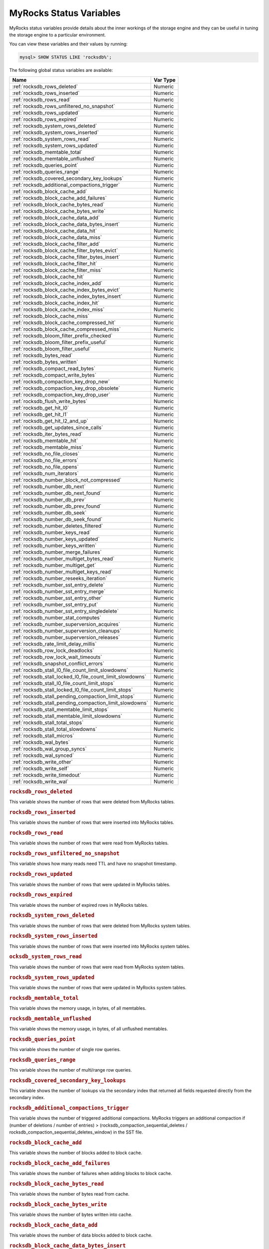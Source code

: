 .. _myrocks_status_variables:

========================
MyRocks Status Variables
========================

MyRocks status variables provide details
about the inner workings of the storage engine
and they can be useful in tuning the storage engine
to a particular environment.

You can view these variables and their values by running:

.. code-block:: mysql

  mysql> SHOW STATUS LIKE 'rocksdb%';

The following global status variables are available:

.. tabularcolumns:: |p{9cm}|p{6cm}|

.. list-table::
   :header-rows: 1

   * - Name
     - Var Type
   * - :ref:`rocksdb_rows_deleted`
     - Numeric
   * - :ref:`rocksdb_rows_inserted`
     - Numeric
   * - :ref:`rocksdb_rows_read`
     - Numeric
   * - :ref:`rocksdb_rows_unfiltered_no_snapshot`
     - Numeric
   * - :ref:`rocksdb_rows_updated`
     - Numeric
   * - :ref:`rocksdb_rows_expired`
     - Numeric
   * - :ref:`rocksdb_system_rows_deleted`
     - Numeric
   * - :ref:`rocksdb_system_rows_inserted`
     - Numeric
   * - :ref:`rocksdb_system_rows_read`
     - Numeric
   * - :ref:`rocksdb_system_rows_updated`
     - Numeric
   * - :ref:`rocksdb_memtable_total`
     - Numeric
   * - :ref:`rocksdb_memtable_unflushed`
     - Numeric
   * - :ref:`rocksdb_queries_point`
     - Numeric
   * - :ref:`rocksdb_queries_range`
     - Numeric
   * - :ref:`rocksdb_covered_secondary_key_lookups`
     - Numeric
   * - :ref:`rocksdb_additional_compactions_trigger`
     - Numeric
   * - :ref:`rocksdb_block_cache_add`
     - Numeric
   * - :ref:`rocksdb_block_cache_add_failures`
     - Numeric
   * - :ref:`rocksdb_block_cache_bytes_read`
     - Numeric
   * - :ref:`rocksdb_block_cache_bytes_write`
     - Numeric
   * - :ref:`rocksdb_block_cache_data_add`
     - Numeric
   * - :ref:`rocksdb_block_cache_data_bytes_insert`
     - Numeric
   * - :ref:`rocksdb_block_cache_data_hit`
     - Numeric
   * - :ref:`rocksdb_block_cache_data_miss`
     - Numeric
   * - :ref:`rocksdb_block_cache_filter_add`
     - Numeric
   * - :ref:`rocksdb_block_cache_filter_bytes_evict`
     - Numeric
   * - :ref:`rocksdb_block_cache_filter_bytes_insert`
     - Numeric
   * - :ref:`rocksdb_block_cache_filter_hit`
     - Numeric
   * - :ref:`rocksdb_block_cache_filter_miss`
     - Numeric
   * - :ref:`rocksdb_block_cache_hit`
     - Numeric
   * - :ref:`rocksdb_block_cache_index_add`
     - Numeric
   * - :ref:`rocksdb_block_cache_index_bytes_evict`
     - Numeric
   * - :ref:`rocksdb_block_cache_index_bytes_insert`
     - Numeric
   * - :ref:`rocksdb_block_cache_index_hit`
     - Numeric
   * - :ref:`rocksdb_block_cache_index_miss`
     - Numeric
   * - :ref:`rocksdb_block_cache_miss`
     - Numeric
   * - :ref:`rocksdb_block_cache_compressed_hit`
     - Numeric
   * - :ref:`rocksdb_block_cache_compressed_miss`
     - Numeric
   * - :ref:`rocksdb_bloom_filter_prefix_checked`
     - Numeric
   * - :ref:`rocksdb_bloom_filter_prefix_useful`
     - Numeric
   * - :ref:`rocksdb_bloom_filter_useful`
     - Numeric
   * - :ref:`rocksdb_bytes_read`
     - Numeric
   * - :ref:`rocksdb_bytes_written`
     - Numeric
   * - :ref:`rocksdb_compact_read_bytes`
     - Numeric
   * - :ref:`rocksdb_compact_write_bytes`
     - Numeric
   * - :ref:`rocksdb_compaction_key_drop_new`
     - Numeric
   * - :ref:`rocksdb_compaction_key_drop_obsolete`
     - Numeric
   * - :ref:`rocksdb_compaction_key_drop_user`
     - Numeric
   * - :ref:`rocksdb_flush_write_bytes`
     - Numeric
   * - :ref:`rocksdb_get_hit_l0`
     - Numeric
   * - :ref:`rocksdb_get_hit_l1`
     - Numeric
   * - :ref:`rocksdb_get_hit_l2_and_up`
     - Numeric
   * - :ref:`rocksdb_get_updates_since_calls`
     - Numeric
   * - :ref:`rocksdb_iter_bytes_read`
     - Numeric
   * - :ref:`rocksdb_memtable_hit`
     - Numeric
   * - :ref:`rocksdb_memtable_miss`
     - Numeric
   * - :ref:`rocksdb_no_file_closes`
     - Numeric
   * - :ref:`rocksdb_no_file_errors`
     - Numeric
   * - :ref:`rocksdb_no_file_opens`
     - Numeric
   * - :ref:`rocksdb_num_iterators`
     - Numeric
   * - :ref:`rocksdb_number_block_not_compressed`
     - Numeric
   * - :ref:`rocksdb_number_db_next`
     - Numeric
   * - :ref:`rocksdb_number_db_next_found`
     - Numeric
   * - :ref:`rocksdb_number_db_prev`
     - Numeric
   * - :ref:`rocksdb_number_db_prev_found`
     - Numeric
   * - :ref:`rocksdb_number_db_seek`
     - Numeric
   * - :ref:`rocksdb_number_db_seek_found`
     - Numeric
   * - :ref:`rocksdb_number_deletes_filtered`
     - Numeric
   * - :ref:`rocksdb_number_keys_read`
     - Numeric
   * - :ref:`rocksdb_number_keys_updated`
     - Numeric
   * - :ref:`rocksdb_number_keys_written`
     - Numeric
   * - :ref:`rocksdb_number_merge_failures`
     - Numeric
   * - :ref:`rocksdb_number_multiget_bytes_read`
     - Numeric
   * - :ref:`rocksdb_number_multiget_get`
     - Numeric
   * - :ref:`rocksdb_number_multiget_keys_read`
     - Numeric
   * - :ref:`rocksdb_number_reseeks_iteration`
     - Numeric
   * - :ref:`rocksdb_number_sst_entry_delete`
     - Numeric
   * - :ref:`rocksdb_number_sst_entry_merge`
     - Numeric
   * - :ref:`rocksdb_number_sst_entry_other`
     - Numeric
   * - :ref:`rocksdb_number_sst_entry_put`
     - Numeric
   * - :ref:`rocksdb_number_sst_entry_singledelete`
     - Numeric
   * - :ref:`rocksdb_number_stat_computes`
     - Numeric
   * - :ref:`rocksdb_number_superversion_acquires`
     - Numeric
   * - :ref:`rocksdb_number_superversion_cleanups`
     - Numeric
   * - :ref:`rocksdb_number_superversion_releases`
     - Numeric
   * - :ref:`rocksdb_rate_limit_delay_millis`
     - Numeric
   * - :ref:`rocksdb_row_lock_deadlocks`
     - Numeric
   * - :ref:`rocksdb_row_lock_wait_timeouts`
     - Numeric
   * - :ref:`rocksdb_snapshot_conflict_errors`
     - Numeric
   * - :ref:`rocksdb_stall_l0_file_count_limit_slowdowns`
     - Numeric
   * - :ref:`rocksdb_stall_locked_l0_file_count_limit_slowdowns`
     - Numeric
   * - :ref:`rocksdb_stall_l0_file_count_limit_stops`
     - Numeric
   * - :ref:`rocksdb_stall_locked_l0_file_count_limit_stops`
     - Numeric
   * - :ref:`rocksdb_stall_pending_compaction_limit_stops`
     - Numeric
   * - :ref:`rocksdb_stall_pending_compaction_limit_slowdowns`
     - Numeric
   * - :ref:`rocksdb_stall_memtable_limit_stops`
     - Numeric
   * - :ref:`rocksdb_stall_memtable_limit_slowdowns`
     - Numeric
   * - :ref:`rocksdb_stall_total_stops`
     - Numeric
   * - :ref:`rocksdb_stall_total_slowdowns`
     - Numeric
   * - :ref:`rocksdb_stall_micros`
     - Numeric
   * - :ref:`rocksdb_wal_bytes`
     - Numeric
   * - :ref:`rocksdb_wal_group_syncs`
     - Numeric
   * - :ref:`rocksdb_wal_synced`
     - Numeric
   * - :ref:`rocksdb_write_other`
     - Numeric
   * - :ref:`rocksdb_write_self`
     - Numeric
   * - :ref:`rocksdb_write_timedout`
     - Numeric
   * - :ref:`rocksdb_write_wal`
     - Numeric

.. _rocksdb_rows_deleted:

.. rubric:: ``rocksdb_rows_deleted``

This variable shows the number of rows that were deleted from MyRocks tables.

.. _rocksdb_rows_inserted:

.. rubric:: ``rocksdb_rows_inserted``

This variable shows the number of rows that were inserted into MyRocks tables.

.. _rocksdb_rows_read:

.. rubric:: ``rocksdb_rows_read``

This variable shows the number of rows that were read from MyRocks tables.

.. _rocksdb_rows_unfiltered_no_snapshot:

.. rubric:: ``rocksdb_rows_unfiltered_no_snapshot``

This variable shows how many reads need TTL and have no snapshot timestamp.

.. _rocksdb_rows_updated:

.. rubric:: ``rocksdb_rows_updated``

This variable shows the number of rows that were updated in MyRocks tables.

.. _rocksdb_rows_expired:

.. rubric:: ``rocksdb_rows_expired``

This variable shows the number of expired rows in MyRocks tables.

.. _rocksdb_system_rows_deleted:

.. rubric:: ``rocksdb_system_rows_deleted``

This variable shows the number of rows that were deleted
from MyRocks system tables.

.. _rocksdb_system_rows_inserted:

.. rubric:: ``rocksdb_system_rows_inserted``

This variable shows the number of rows that were inserted
into MyRocks system tables.

.. _rocksdb_system_rows_read:

.. rubric:: ``ocksdb_system_rows_read``

This variable shows the number of rows that were read
from MyRocks system tables.

.. _rocksdb_system_rows_updated:

.. rubric:: ``rocksdb_system_rows_updated``

This variable shows the number of rows that were updated
in MyRocks system tables.

.. _rocksdb_memtable_total:

.. rubric:: ``rocksdb_memtable_total``

This variable shows the memory usage, in bytes, of all memtables.

.. _rocksdb_memtable_unflushed:

.. rubric:: ``rocksdb_memtable_unflushed``

This variable shows the memory usage, in bytes, of all unflushed memtables.

.. _rocksdb_queries_point:

.. rubric:: ``rocksdb_queries_point``

This variable shows the number of single row queries.

.. _rocksdb_queries_range:

.. rubric:: ``rocksdb_queries_range``

This variable shows the number of multi/range row queries.

.. _rocksdb_covered_secondary_key_lookups:

.. rubric:: ``rocksdb_covered_secondary_key_lookups``

This variable shows the number of lookups via the secondary index that returned all fields requested directly from the secondary index.

.. _rocksdb_additional_compactions_trigger:

.. rubric:: ``rocksdb_additional_compactions_trigger``

This variable shows the number of triggered additional compactions.
MyRocks triggers an additional compaction if (number of deletions / number of entries) > (rocksdb_compaction_sequential_deletes / rocksdb_compaction_sequential_deletes_window)
in the SST file.

.. _rocksdb_block_cache_add:

.. rubric:: ``rocksdb_block_cache_add``

This variable shows the number of blocks added to block cache.

.. _rocksdb_block_cache_add_failures:

.. rubric:: ``rocksdb_block_cache_add_failures``

This variable shows the number of failures when adding blocks to block cache.

.. _rocksdb_block_cache_bytes_read:

.. rubric:: ``rocksdb_block_cache_bytes_read``

This variable shows the number of bytes read from cache.

.. _rocksdb_block_cache_bytes_write:

.. rubric:: ``rocksdb_block_cache_bytes_write``

This variable shows the number of bytes written into cache.

.. _rocksdb_block_cache_data_add:

.. rubric:: ``rocksdb_block_cache_data_add``

This variable shows the number of data blocks added to block cache.

.. _rocksdb_block_cache_data_bytes_insert:

.. rubric:: ``rocksdb_block_cache_data_bytes_insert``

This variable shows the number of bytes of data blocks inserted into cache.

.. _rocksdb_block_cache_data_hit:

.. rubric:: ``rocksdb_block_cache_data_hit``

This variable shows the number of cache hits when accessing the
data block from the block cache.

.. _rocksdb_block_cache_data_miss:

.. rubric:: ``rocksdb_block_cache_data_miss``

This variable shows the number of cache misses when accessing the
data block from the block cache.

.. _rocksdb_block_cache_filter_add:

.. rubric:: ``rocksdb_block_cache_filter_add``

This variable shows the number of filter blocks added to block cache.

.. _rocksdb_block_cache_filter_bytes_evict:

.. rubric:: ``rocksdb_block_cache_filter_bytes_evict``

This variable shows the number of bytes of bloom filter blocks
removed from cache.

.. _rocksdb_block_cache_filter_bytes_insert:

.. rubric:: ``rocksdb_block_cache_filter_bytes_insert``

This variable shows the number of bytes of bloom filter blocks
inserted into cache.

.. _rocksdb_block_cache_filter_hit:

.. rubric:: ``rocksdb_block_cache_filter_hit``

This variable shows the number of times cache hit when accessing filter block
from block cache.

.. _rocksdb_block_cache_filter_miss:

.. rubric:: ``rocksdb_block_cache_filter_miss``

This variable shows the number of times cache miss when accessing filter
block from block cache.

.. _rocksdb_block_cache_hit:

.. rubric:: ``rocksdb_block_cache_hit``

This variable shows the total number of block cache hits.

.. _rocksdb_block_cache_index_add:

.. rubric:: ``rocksdb_block_cache_index_add``

This variable shows the number of index blocks added to block cache.

.. _rocksdb_block_cache_index_bytes_evict:

.. rubric:: ``rocksdb_block_cache_index_bytes_evict``

This variable shows the number of bytes of index block erased from cache.

.. _rocksdb_block_cache_index_bytes_insert:

.. rubric:: ``rocksdb_block_cache_index_bytes_insert``

This variable shows the number of bytes of index blocks inserted into cache.

.. _rocksdb_block_cache_index_hit:

.. rubric:: ``rocksdb_block_cache_index_hit``

This variable shows the total number of block cache index hits.

.. _rocksdb_block_cache_index_miss:

.. rubric:: ``rocksdb_block_cache_index_miss``

This variable shows the number of times cache hit when accessing index
block from block cache.

.. _rocksdb_block_cache_miss:

.. rubric:: ``rocksdb_block_cache_miss``

This variable shows the total number of block cache misses.

.. _rocksdb_block_cache_compressed_hit:

.. rubric:: ``rocksdb_block_cache_compressed_hit``

This variable shows the number of hits in the compressed block cache.

.. _rocksdb_block_cache_compressed_miss:

.. rubric:: ``rocksdb_block_cache_compressed_miss``

This variable shows the number of misses in the compressed block cache.

.. _rocksdb_bloom_filter_prefix_checked:

.. rubric:: ``rocksdb_bloom_filter_prefix_checked``

This variable shows the number of times bloom was checked before
creating iterator on a file.

.. _rocksdb_bloom_filter_prefix_useful:

.. rubric:: ``rocksdb_bloom_filter_prefix_useful``

This variable shows the number of times the check was useful in avoiding
iterator creation (and thus likely IOPs).

.. _rocksdb_bloom_filter_useful:

.. rubric:: ``rocksdb_bloom_filter_useful``

This variable shows the number of times bloom filter has avoided file reads.

.. _rocksdb_bytes_read:

.. rubric:: ``rocksdb_bytes_read``

This variable shows the total number of uncompressed bytes read. It could be
either from memtables, cache, or table files.

.. _rocksdb_bytes_written:

.. rubric:: ``rocksdb_bytes_written``

This variable shows the total number of uncompressed bytes written.

.. _rocksdb_compact_read_bytes:

.. rubric:: ``rocksdb_compact_read_bytes``

This variable shows the number of bytes read during compaction

.. _rocksdb_compact_write_bytes:

.. rubric:: ``rocksdb_compact_write_bytes``

This variable shows the number of bytes written during compaction.

.. _rocksdb_compaction_key_drop_new:

.. rubric:: ``rocksdb_compaction_key_drop_new``

This variable shows the number of key drops during compaction because
it was overwritten with a newer value.

.. _rocksdb_compaction_key_drop_obsolete:

.. rubric:: ``rocksdb_compaction_key_drop_obsolete``

This variable shows the number of key drops during compaction because
it was obsolete.

.. _rocksdb_compaction_key_drop_user:

.. rubric:: ``rocksdb_compaction_key_drop_user``

This variable shows the number of key drops during compaction because
user compaction function has dropped the key.

.. _rocksdb_flush_write_bytes:

.. rubric:: ``rocksdb_flush_write_bytes``

This variable shows the number of bytes written during flush.

.. _rocksdb_get_hit_l0:

.. rubric:: ``rocksdb_get_hit_l0``

This variable shows the number of ``Get()`` queries served by L0.

.. _rocksdb_get_hit_l1:

.. rubric:: ``rocksdb_get_hit_l1``

This variable shows the number of ``Get()`` queries served by L1.

.. _rocksdb_get_hit_l2_and_up:

.. rubric:: ``rocksdb_get_hit_l2_and_up``

This variable shows the number of ``Get()`` queries served by L2 and up.

.. _rocksdb_get_updates_since_calls:

.. rubric:: ``rocksdb_get_updates_since_calls``

This variable shows the number of calls to ``GetUpdatesSince`` function.
Useful to keep track of transaction log iterator refreshes

.. _rocksdb_iter_bytes_read:

.. rubric:: ``rocksdb_iter_bytes_read``

This variable shows the number of uncompressed bytes read from an iterator.
It includes size of key and value.

.. _rocksdb_memtable_hit:

.. rubric:: ``rocksdb_memtable_hit``

This variable shows the number of memtable hits.

.. _rocksdb_memtable_miss:

.. rubric:: ``rocksdb_memtable_miss``

This variable shows the number of memtable misses.

.. _rocksdb_no_file_closes:

.. rubric:: ``rocksdb_no_file_closes``

This variable shows the number of time file were closed.

.. _rocksdb_no_file_errors:

.. rubric:: ``rocksdb_no_file_errors``

This variable shows number of errors trying to read in data from an sst file.

.. _rocksdb_no_file_opens:

.. rubric:: ``rocksdb_no_file_opens``

This variable shows the number of time file were opened.

.. _rocksdb_num_iterators:

.. rubric:: ``rocksdb_num_iterators``

This variable shows the number of currently open iterators.

.. _rocksdb_number_block_not_compressed:

.. rubric:: ``rocksdb_number_block_not_compressed``

This variable shows the number of uncompressed blocks.

.. _rocksdb_number_db_next:

.. rubric:: ``rocksdb_number_db_next``

This variable shows the number of calls to ``next``.

.. _rocksdb_number_db_next_found:

.. rubric:: ``rocksdb_number_db_next_found``

This variable shows the number of calls to ``next`` that returned data.

.. _rocksdb_number_db_prev:

.. rubric:: ``rocksdb_number_db_prev``

This variable shows the number of calls to ``prev``.

.. _rocksdb_number_db_prev_found:

.. rubric:: ``rocksdb_number_db_prev_found``

This variable shows the number of calls to ``prev`` that returned data.

.. _rocksdb_number_db_seek:

.. rubric:: ``rocksdb_number_db_seek``

This variable shows the number of calls to ``seek``.

.. _rocksdb_number_db_seek_found:

.. rubric:: ``rocksdb_number_db_seek_found``

This variable shows the number of calls to ``seek`` that returned data.

.. _rocksdb_number_deletes_filtered:

.. rubric:: ``rocksdb_number_deletes_filtered``

This variable shows the number of deleted records that were not required to be
written to storage because key did not exist.

.. _rocksdb_number_keys_read:

.. rubric:: ``rocksdb_number_keys_read``

This variable shows the number of keys read.

.. _rocksdb_number_keys_updated:

.. rubric:: ``rocksdb_number_keys_updated``

This variable shows the number of keys updated, if inplace update is enabled.

.. _rocksdb_number_keys_written:

.. rubric:: ``rocksdb_number_keys_written``

This variable shows the number of keys written to the database.

.. _rocksdb_number_merge_failures:

.. rubric:: ``rocksdb_number_merge_failures``

This variable shows the number of failures performing merge operator actions
in RocksDB.

.. _rocksdb_number_multiget_bytes_read:

.. rubric:: ``rocksdb_number_multiget_bytes_read``

This variable shows the number of bytes read during RocksDB
``MultiGet()`` calls.

.. _rocksdb_number_multiget_get:

.. rubric:: ``rocksdb_number_multiget_get``

This variable shows the number ``MultiGet()`` requests to RocksDB.

.. _rocksdb_number_multiget_keys_read:

.. rubric:: ``rocksdb_number_multiget_keys_read``

This variable shows the keys read via ``MultiGet()``.

.. _rocksdb_number_reseeks_iteration:

.. rubric:: ``rocksdb_number_reseeks_iteration``

This variable shows the number of times reseek happened inside an iteration to
skip over large number of keys with same userkey.

.. _rocksdb_number_sst_entry_delete:

.. rubric:: ``rocksdb_number_sst_entry_delete``

This variable shows the total number of delete markers written by MyRocks.

.. _rocksdb_number_sst_entry_merge:

.. rubric:: ``rocksdb_number_sst_entry_merge``

This variable shows the total number of merge keys written by MyRocks.

.. _rocksdb_number_sst_entry_other:

.. rubric:: ``rocksdb_number_sst_entry_other``

This variable shows the total number of non-delete, non-merge, non-put keys
written by MyRocks.

.. _rocksdb_number_sst_entry_put:

.. rubric:: ``rocksdb_number_sst_entry_put``

This variable shows the total number of put keys written by MyRocks.

.. _rocksdb_number_sst_entry_singledelete:

.. rubric:: ``rocksdb_number_sst_entry_singledelete``

This variable shows the total number of single delete keys written by MyRocks.

.. _rocksdb_number_stat_computes:

.. rubric:: ``rocksdb_number_stat_computes``

This variable isn't used anymore and will be removed in future releases.

.. _rocksdb_number_superversion_acquires:

.. rubric:: ``rocksdb_number_superversion_acquires``

This variable shows the number of times the superversion structure has been
acquired in RocksDB, this is used for tracking all of the files for the
database.

.. _rocksdb_number_superversion_cleanups:

.. rubric:: ``rocksdb_number_superversion_cleanups``

.. _rocksdb_number_superversion_releases:

.. rubric:: ``rocksdb_number_superversion_releases``

.. _rocksdb_rate_limit_delay_millis:

.. rubric:: ``rocksdb_rate_limit_delay_millis``

This variable was removed in *Percona Server for MySQL* :ref:`5.7.23-23`.

.. _rocksdb_row_lock_deadlocks:

.. rubric:: ``rocksdb_row_lock_deadlocks``

This variable shows the total number of deadlocks that have been detected since the instance was started.

.. _rocksdb_row_lock_wait_timeouts:

.. rubric:: ``rocksdb_row_lock_wait_timeouts``

This variable shows the total number of row lock wait timeouts that have been detected since the instance was started.

.. _rocksdb_snapshot_conflict_errors:

.. rubric:: ``rocksdb_snapshot_conflict_errors``

This variable shows the number of snapshot conflict errors occurring during
write transactions that forces the transaction to rollback.

.. _rocksdb_stall_l0_file_count_limit_slowdowns:

.. rubric:: ``rocksdb_stall_l0_file_count_limit_slowdowns``

This variable shows the slowdowns in write due to L0 being close to full.

.. _rocksdb_stall_locked_l0_file_count_limit_slowdowns:

.. rubric:: ``rocksdb_stall_locked_l0_file_count_limit_slowdowns``

This variable shows the slowdowns in write due to L0 being close to full and
compaction for L0 is already in progress.

.. _rocksdb_stall_l0_file_count_limit_stops:

.. rubric:: ``rocksdb_stall_l0_file_count_limit_stops``

This variable shows the stalls in write due to L0 being full.

.. _rocksdb_stall_locked_l0_file_count_limit_stops:

.. rubric:: ``rocksdb_stall_locked_l0_file_count_limit_stops``

This variable shows the stalls in write due to L0 being full and compaction
for L0 is already in progress.

.. _rocksdb_stall_pending_compaction_limit_stops:

.. rubric:: ``rocksdb_stall_pending_compaction_limit_stops``

This variable shows the stalls in write due to hitting limits set for max
number of pending compaction bytes.

.. _rocksdb_stall_pending_compaction_limit_slowdowns:

.. rubric:: ``rocksdb_stall_pending_compaction_limit_slowdowns``

This variable shows the slowdowns in write due to getting close to limits set
for max number of pending compaction bytes.

.. _rocksdb_stall_memtable_limit_stops:

.. rubric:: ``rocksdb_stall_memtable_limit_stops``

This variable shows the stalls in write due to hitting max number of
``memTables`` allowed.

.. _rocksdb_stall_memtable_limit_slowdowns:

.. rubric:: ``rocksdb_stall_memtable_limit_slowdowns``

This variable shows the slowdowns in writes due to getting close to
max number of memtables allowed.

.. _rocksdb_stall_total_stops:

.. rubric:: ``rocksdb_stall_total_stops``

This variable shows the total number of write stalls.

.. _rocksdb_stall_total_slowdowns:

.. rubric:: ``rocksdb_stall_total_slowdowns``

This variable shows the total number of write slowdowns.

.. _rocksdb_stall_micros:

.. rubric:: ``rocksdb_stall_micros``

This variable shows how long (in microseconds) the writer had to wait for
compaction or flush to finish.

.. _rocksdb_wal_bytes:

.. rubric:: ``rocksdb_wal_bytes``

This variables shows the number of bytes written to WAL.

.. _rocksdb_wal_group_syncs:

.. rubric:: ``rocksdb_wal_group_syncs``

This variable shows the number of group commit WAL file syncs
that have occurred.

.. _rocksdb_wal_synced:

.. rubric:: ``rocksdb_wal_synced``

This variable shows the number of times WAL sync was done.

.. _rocksdb_write_other:

.. rubric:: ``rocksdb_write_other``

This variable shows the number of writes processed by another thread.

.. _rocksdb_write_self:

.. rubric:: ``rocksdb_write_self``

This variable shows the number of writes that were processed
by a requesting thread.

.. _rocksdb_write_timedout:

.. rubric:: ``rocksdb_write_timedout``

This variable shows the number of writes ending up with timed-out.

.. _rocksdb_write_wal:

.. rubric:: ``rocksdb_write_wal``

This variable shows the number of Write calls that request WAL.
